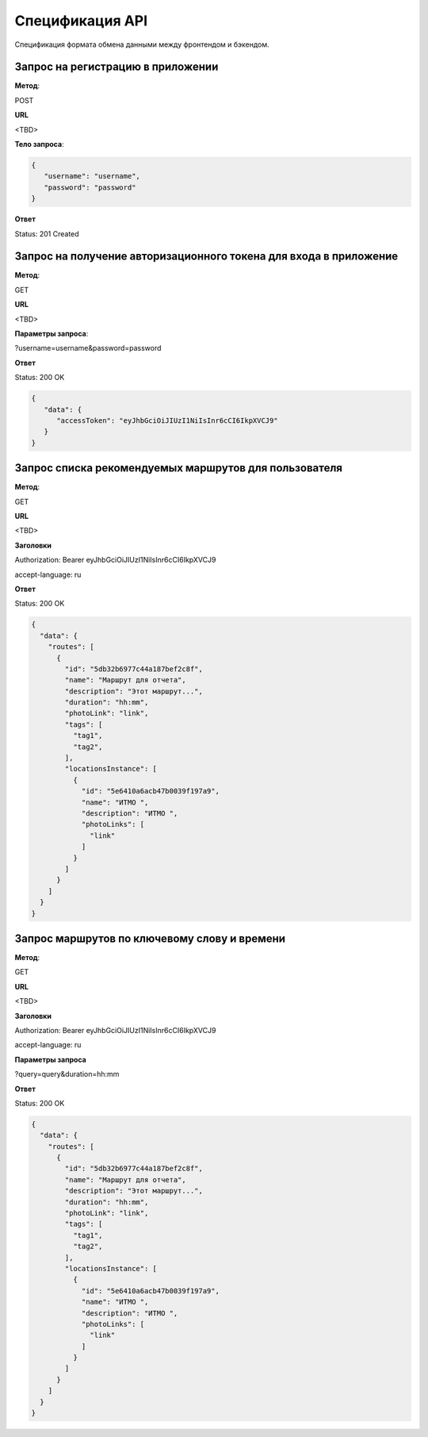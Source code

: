 ################
Спецификация API
################

Спецификация формата обмена данными между фронтендом и бэкендом.

Запрос на регистрацию в приложении
==================================================================

**Метод**:

POST

**URL**

<TBD>

**Тело запроса**:

.. code-block:: json

   {
      "username": "username",
      "password": "password"
   }

**Ответ**

Status: 201 Created

Запрос на получение авторизационного токена для входа в приложение
==================================================================

**Метод**:

GET

**URL**

<TBD>

**Параметры запроса**:

?username=username&password=password

**Ответ**

Status: 200 OK

.. code-block:: json

   {
      "data": {
         "accessToken": "eyJhbGciOiJIUzI1NiIsInr6cCI6IkpXVCJ9"
      }
   }

Запрос списка рекомендуемых маршрутов для пользователя
==================================================================

**Метод**:

GET

**URL**

<TBD>

**Заголовки**

Authorization: Bearer eyJhbGciOiJIUzI1NiIsInr6cCI6IkpXVCJ9

accept-language: ru

**Ответ**

Status: 200 OK

.. code-block:: json

    {
      "data": {
        "routes": [
          {
            "id": "5db32b6977c44a187bef2c8f",
            "name": "Маршрут для отчета",
            "description": "Этот маршрут...",
            "duration": "hh:mm",
            "photoLink": "link",
            "tags": [
              "tag1",
              "tag2",
            ],
            "locationsInstance": [
              {
                "id": "5e6410a6acb47b0039f197a9",
                "name": "ИТМО ",
                "description": "ИТМО ",
                "photoLinks": [
                  "link"
                ]
              }
            ]
          }
        ]
      }
    }

Запрос маршрутов по ключевому слову и времени
==================================================================

**Метод**:

GET

**URL**

<TBD>

**Заголовки**

Authorization: Bearer eyJhbGciOiJIUzI1NiIsInr6cCI6IkpXVCJ9

accept-language: ru

**Параметры запроса**

?query=query&duration=hh:mm

**Ответ**

Status: 200 OK

.. code-block:: json

    {
      "data": {
        "routes": [
          {
            "id": "5db32b6977c44a187bef2c8f",
            "name": "Маршрут для отчета",
            "description": "Этот маршрут...",
            "duration": "hh:mm",
            "photoLink": "link",
            "tags": [
              "tag1",
              "tag2",
            ],
            "locationsInstance": [
              {
                "id": "5e6410a6acb47b0039f197a9",
                "name": "ИТМО ",
                "description": "ИТМО ",
                "photoLinks": [
                  "link"
                ]
              }
            ]
          }
        ]
      }
    }
